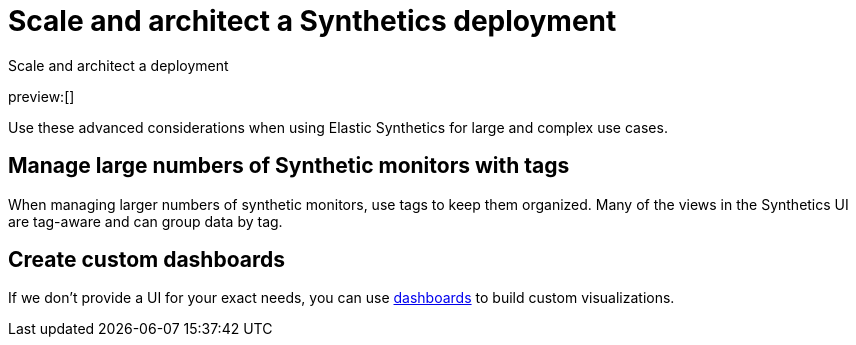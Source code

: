 [[observability-synthetics-scale-and-architect]]
= Scale and architect a Synthetics deployment

++++
<titleabbrev>Scale and architect a deployment</titleabbrev>
++++

preview:[]

Use these advanced considerations when using Elastic Synthetics
for large and complex use cases.

[discrete]
[[synthetics-tagging]]
== Manage large numbers of Synthetic monitors with tags

When managing larger numbers of synthetic monitors, use tags to keep them organized.
Many of the views in the Synthetics UI are tag-aware and can group data by tag.

[discrete]
[[synthetics-custom-dashboards]]
== Create custom dashboards

If we don't provide a UI for your exact needs, you can use <<observability-dashboards,dashboards>> to build custom visualizations.
